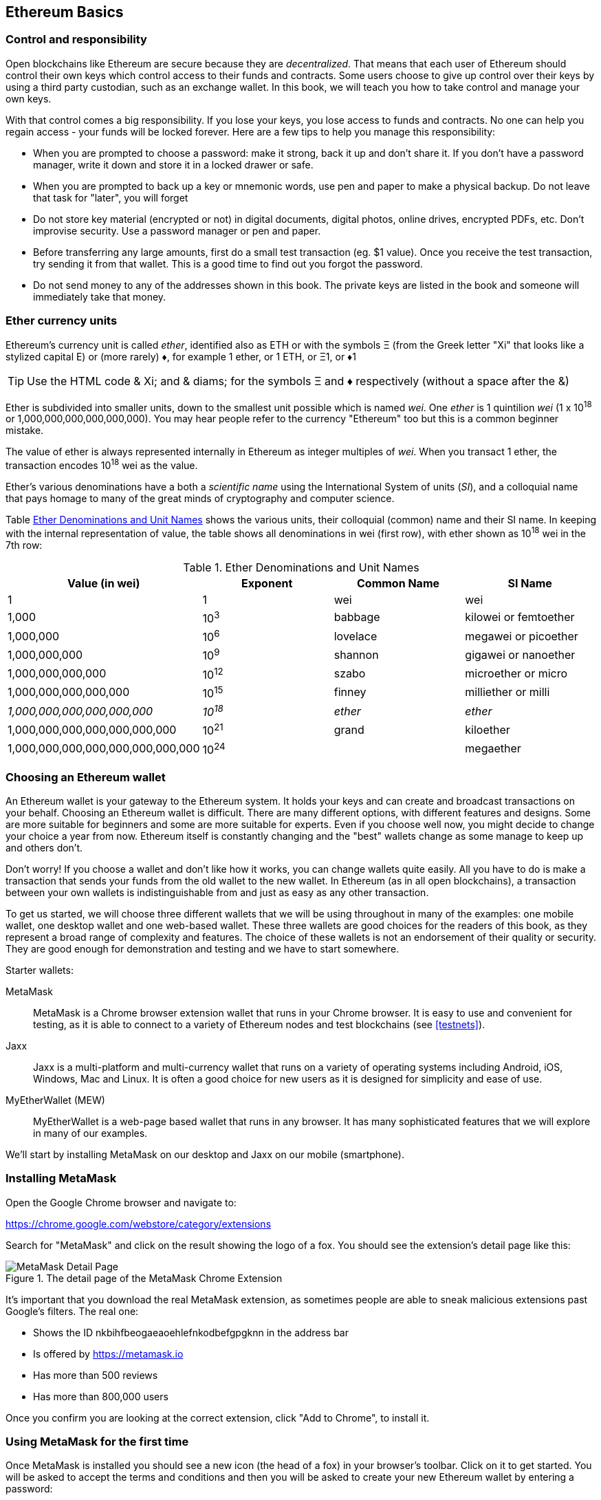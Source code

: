 == Ethereum Basics

=== Control and responsibility

Open blockchains like Ethereum are secure because they are _decentralized_. That means that each user of Ethereum should control their own keys which control access to their funds and contracts. Some users choose to give up control over their keys by using a third party custodian, such as an exchange wallet. In this book, we will teach you how to take control and manage your own keys.

With that control comes a big responsibility. If you lose your keys, you lose access to funds and contracts. No one can help you regain access - your funds will be locked forever. Here are a few tips to help you manage this responsibility:

* When you are prompted to choose a password: make it strong, back it up and don't share it. If you don't have a password manager, write it down and store it in a locked drawer or safe.

* When you are prompted to back up a key or mnemonic words, use pen and paper to make a physical backup. Do not leave that task for "later", you will forget

* Do not store key material (encrypted or not) in digital documents, digital photos, online drives, encrypted PDFs, etc. Don't improvise security. Use a password manager or pen and paper.

* Before transferring any large amounts, first do a small test transaction (eg. $1 value). Once you receive the test transaction, try sending it from that wallet. This is a good time to find out you forgot the password.

* Do not send money to any of the addresses shown in this book. The private keys are listed in the book and someone will immediately take that money.

[[ether_units]]
=== Ether currency units

Ethereum's currency unit is called _ether_, identified also as ETH or with the symbols &Xi; (from the Greek letter "Xi" that looks like a stylized capital E) or (more rarely) &diams;, for example 1 ether, or 1 ETH, or &Xi;1, or &diams;1

[TIP]
====
Use the HTML code & Xi; and & diams; for the symbols &Xi; and &diams; respectively (without a space after the &)
====

Ether is subdivided into smaller units, down to the smallest unit possible which is named _wei_. One _ether_ is 1 quintilion _wei_ (1 x 10^18^ or 1,000,000,000,000,000,000). You may hear people refer to the currency "Ethereum" too but this is a common beginner mistake.

The value of ether is always represented internally in Ethereum as integer multiples of _wei_. When you transact 1 ether, the transaction encodes 10^18^ wei as the value.

Ether's various denominations have a both a _scientific name_ using the International System of units (_SI_), and a colloquial name that pays homage to many of the great minds of cryptography and computer science.

Table <<ether_denominations>> shows the various units, their colloquial (common) name and their SI name. In keeping with the internal representation of value, the table shows all denominations in wei (first row), with ether shown as 10^18^ wei in the 7th row:

[[ether_denominations]]
.Ether Denominations and Unit Names
[options="header"]
|===
| Value (in wei) | Exponent | Common Name | SI Name
| 1 | 1 | wei | wei
| 1,000 | 10^3^ | babbage | kilowei or femtoether
| 1,000,000 | 10^6^ | lovelace | megawei or picoether
| 1,000,000,000 | 10^9^ | shannon | gigawei or nanoether
| 1,000,000,000,000 | 10^12^ | szabo | microether or micro
| 1,000,000,000,000,000 | 10^15^ | finney | milliether or milli
| _1,000,000,000,000,000,000_ | _10^18^_ | _ether_ | _ether_
| 1,000,000,000,000,000,000,000 | 10^21^ | grand | kiloether
| 1,000,000,000,000,000,000,000,000 | 10^24^ | | megaether
|===

=== Choosing an Ethereum wallet

An Ethereum wallet is your gateway to the Ethereum system. It holds your keys and can create and broadcast transactions on your behalf. Choosing an Ethereum wallet is difficult. There are many different options, with different features and designs. Some are more suitable for beginners and some are more suitable for experts. Even if you choose well now, you might decide to change your choice a year from now. Ethereum itself is constantly changing and the "best" wallets change as some manage to keep up and others don't.

Don't worry! If you choose a wallet and don't like how it works, you can change wallets quite easily. All you have to do is make a transaction that sends your funds from the old wallet to the new wallet. In Ethereum (as in all open blockchains), a transaction between your own wallets is indistinguishable from and just as easy as any other transaction.

To get us started, we will choose three different wallets that we will be using throughout in many of the examples: one mobile wallet, one desktop wallet and one web-based wallet. These three wallets are good choices for the readers of this book, as they represent a broad range of complexity and features. The choice of these wallets is not an endorsement of their quality or security. They are good enough for demonstration and testing and we have to start somewhere.

Starter wallets:

MetaMask:: MetaMask is a Chrome browser extension wallet that runs in your Chrome browser. It is easy to use and convenient for testing, as it is able to connect to a variety of Ethereum nodes and test blockchains (see <<testnets>>).

Jaxx:: Jaxx is a multi-platform and multi-currency wallet that runs on a variety of operating systems including Android, iOS, Windows, Mac and Linux. It is often a good choice for new users as it is designed for simplicity and ease of use.

MyEtherWallet (MEW):: MyEtherWallet is a web-page based wallet that runs in any browser. It has many sophisticated features that we will explore in many of our examples.

We'll start by installing MetaMask on our desktop and Jaxx on our mobile (smartphone).

=== Installing MetaMask

Open the Google Chrome browser and navigate to:

https://chrome.google.com/webstore/category/extensions

Search for "MetaMask" and click on the result showing the logo of a fox. You should see the extension's detail page like this:

[[metamask_download]]
.The detail page of the MetaMask Chrome Extension
image::images/metamask_download.png["MetaMask Detail Page"]

It's important that you download the real MetaMask extension, as sometimes people are able to sneak malicious extensions past Google's filters. The real one:

* Shows the ID +nkbihfbeogaeaoehlefnkodbefgpgknn+ in the address bar
* Is offered by https://metamask.io
* Has more than 500 reviews
* Has more than 800,000 users

Once you confirm you are looking at the correct extension, click "Add to Chrome", to install it.

=== Using MetaMask for the first time

Once MetaMask is installed you should see a new icon (the head of a fox) in your browser's toolbar. Click on it to get started. You will be asked to accept the terms and conditions and then you will be asked to create your new Ethereum wallet by entering a password:

[[metamask_password]]
.The password page of the MetaMask Chrome Extension
image::images/metamask_password.png["MetaMask Password Page"]

[TIP]
====
The password controls access to MetaMask so that it can't be used by anyone with access to your browser.
====

Once you've set a password, MetaMask will generate a wallet for you and show you a _mnemonic backup_, consisting of 12 English words. This backup can be used in any compatible wallet to recover access to your funds should something happen to MetaMask or your computer. You do not need the password for this recovery, the 12 words are sufficient.

[[metamask_mnemonic]]
.The mnemonic backup of your wallet, created by MetaMask
image::images/metamask_mnemonic.png["MetaMask Mnemonic Page"]

[TIP]
====
Backup your mnemonic (12 words) on paper, twice. Store the two paper backups in two distant secure locations, such as a fire resistant safe, a locked drawer or a safe deposit box. Treat the paper backups like cash of equivalent value as what you store in your Ethereum wallet. Anyone with access to these words gets your money.
====

Once you have confirmed that you have stored the mnemonic securely, MetaMask shows you your Ethereum account details:

[[metamask_account]]
.Your Ethereum account in MetaMask
image::images/metamask_account.png["MetaMask Account Page"]

Your account page shows the name of your account ("Account 1" by default), an Ethereum address (0x9E713... in the example) and a colorful icon to help you visually distinguish this account from other accounts. At the top of the account page you can see which Ethereum network you are currently working on ("Main Network" in the example).

Congratulations! You have set up your first Ethereum wallet!

=== Switching Networks

As you can see on the MetaMask account page, you can choose between multiple Ethereum networks. By default, MetaMask starts on the "Main Network". The other choices are public testnets, any Ethereum node of your choice, or nodes running private blockchains on your own computer (localhost):

Main Test Network:: The main, public, Ethereum blockchains. Real ETH, real value, real consequences.

Ropsten Test Network:: Ethereum public test blockchain and network, using Proof-of-Work consensus (mining). ETH on this network has no value.

Kovan Test Network:: Ethereum public test blockchain and network, using Proof-of-Authority consensus (federated signing). ETH on this network has no value.

Rinkeby Test Network:: Ethereum public test blockchain and network, using Proof-of-Authority consensus (federated signing). ETH on this network has no value.

Localhost 8545:: Connect to a node running on the same computer as the browser. The node can be part of any public blockchain (main or testnet), or a private testnet (see <<ganache>>).

Custom RPC:: Allows you to connect MetaMask to any node with a geth-compatible Remote Procedure Call (RPC) interface. The node can be part of any public or private blockchain.

For more information about the various Ethereum testnets and how to choose between them, see <<testnets>>.

[TIP]
====
Your MetaMask wallet uses the same private key and Ethereum address on all the networks it can connect to. Your Ethereum address balance on each Ethereum network will be different. Your keys may control ether and contracts on Ropsten, for example, but not on the Main Network.
====

=== Getting some test ether

Our first task is to get our wallet funded. We won't be doing that on the Main Network, because real ether costs money and handling it requires a bit more experience. For now, we will load our wallet with some testnet ether.

Switch MetaMask to the _Ropsten Test Network_. The click "Buy", and click "Ropsten Test Faucet". MetaMask will open a new web page:

[[metamask_ropsten_faucet]]
.MetaMask Ropsten Test Faucet
image::images/metamask_ropsten_faucet.png["MetaMask Ropsten Test Faucet"]

You may notice that the web page already contains your MetaMask wallet's Ethereum address. MetaMask integrates Ethereum enabled web pages (see <<dapps>>) with your MetaMask wallet. MetaMask can "see" Ethereum addresses in the web page, allowing you for example to send a payment to an online shop displaying an Ethereum address. Metamask can also populate the web page with your own wallet's address as a recipient address if the web page requests an address. In this page, the faucet application is asking MetaMask for a wallet address to sent test-ether.

Press the green "request 1 ether from faucet" button. You will see a transaction ID appear in the lower part of the page. The faucet app has created transaction - a payment to you. The transaction ID looks like this:

----
0x7c7ad5aaea6474adccf6f5c5d6abed11b70a350fbc6f9590109e099568090c57
----

In a few seconds the new transaction will be mined by the Ropsten miners and your MetaMask wallet will show a balance of 1 ETH. Click on the transaction ID and your browser will take you to a _block explorer_, which is a web site that allows you to visualize and explore blocks, addresses and transactions. MetaMask uses the +etherscan.io+ block explorer, one of the more popular Ethereum block explorers. The transaction containing our payment from the Ropsten Test Faucet is shown in <<ropsten_block_explorer>>

[[ropsten_block_explorer]]
.Etherscan Ropsten Block Explorer
image::images/ropsten_block_explorer.png["Etherscan Ropsten Block Explorer"]

The transaction has been recorded on the Ropsten blockchain and can be viewed at anytime by anyone, simply by searching for the transaction ID, or visiting the link:

https://ropsten.etherscan.io/tx/0x7c7ad5aaea6474adccf6f5c5d6abed11b70a350fbc6f9590109e099568090c57

Try visiting that link, or entering the transaction hash into the +ropsten.etherscan.io+ website, to see it for yourself.

=== Sending ether from MetaMask

Once we've received our first test ETH from the Ropsten Test Faucet, we will experiment with sending ether, by trying to send some back to the faucet. As you can see on the Ropsten Test Faucet page, there is an option to "donate" 1 ETH to the faucet. This option is available so that once you're done testing, you can return the remainder of your test ether, so that somemone else can use it next. Even though test ether has no value, some people hoard it, making it difficult for everyone else to use the test networks. Hoarding test ether is frowned upon!

Fortunately, we are not test ether hoarders and we want practice sending ether anyway.

Click on the orange "1 ether" button to tell MetaMask to create a transaction paying the faucet 1 ether. MetaMask will prepare a transaction and pop-up a window for you to confirm:


[[send_to_faucet]]
.Sending 1 ether to the faucet
image::images/send_to_faucet.png["Sending 1 ether to the faucet"]

Oops! You probably noticed you can't complete the transaction. MetaMask says "Insufficient balance for transaction". At first this will seem confusing: we have 1 ETH, we want to send 1 ETH, why is MetaMask saying we have insufficient funds?

The answer is because of the cost of _gas_. Every Ethereum transaction requires payment of a fee, which is collected by the miners to validate the transaction. The fees in Ethereum are charged in a virtual currency called _gas_. You pay the gas with ether, as part of the transaction.

[TIP]
====
Fees are required on the test networks too. Without fees, a test network would behave differently from the main network, making it an inadequate testing platform.
====

MetaMask calculates that this transaction will consume +3 GWEI+, which stands for 3 gigawei. Wei is the smallest subdivision of the ether currency, as we will discuss in <<ether_units>>.

All this to say: to make a 1 ETH transaction costs 1.000063 ETH. MetaMask confusingly rounds that _down_ to 1 ETH when showing the total, but the actual amount you need is 1.000063 ETH and you only have 1 ETH. Click "Reject" to cancel this transaction.

Let's get some more test ether! Click on the green "request 1 ether from the faucet" button again and wait a few seconds. Don't worry, the faucet should have plenty of ether and will give you more if you ask.

Once you have a balance of 2 ETH, you can again try sending some back. This time, when you click on the orange "1 ether" donation button, you have sufficient balance to complete the transaction. Click "Submit" when MetaMask pops-up the payment window. After all this, you should see a balance of 0.999947 ETH, accounting for the 1 ETH you sent to the faucet and the 0.000063 in gas costs.

==== Exploring the transaction history of an address

By now you have become an expert in using MetaMask to send and receive test ether. Your wallet has received at least two payments and sent at least one. Let's see all these transactions, using the +ropsten.etherscan.io+ block explorer. You can either copy your wallet address and paste it into the block explorer's search box, or you can have MetaMask open the page for you. Next to your account icon in MetaMask, you will see a button showing three dots. Click on it to show a menu of account-related options:

[[metamask_account_context_menu]]
.MetaMask Account Context Menu
image::images/metamask_account_context_menu.png["MetaMask Account Context Menu"]

Select "View Account on Etherscan", to open a web page in the block explorer, showing your account's transaction history:

[[block_explorer_account_history]]
.Address Transaction History on Etherscan
image::images/block_explorer_account_history.png["Address Transaction History on Etherscan"]

Here you can see all the transaction history of your Ethereum address. It shows all transactions recorded on the Ropsten blockchain, where your address is the sender or recipient in the transaction. Click on a few of these transactions to look at the details.

You can explore the transaction history of any address. See if you can explore the transaction history of the Ropsten Test Faucet address (Hint, it is the "sender" address listed in the oldest payment to your address). You can see all the test ether sent from the faucet to you and to other addresses. Every transaction you see can lead you to more addresses and more transactions. Before long you will be lost in the maze of interconnected data. Public blockchains contain an enormous wealth of information, all of which can be explored programmaticaly, as we will see in subsequent examples.


=== Types of accounts: EOA and contracts

==== Sending Ether from an EOA to an EOA

=== Ethereum Transaction Basics:

Compare to bitcoin: single input, single output.

Source /Destination
.......... EOA .........  contract

EOA ........ X ..........   Y

Contract..... Z   ...........  Q

Four types?

One type, four combinations

Source, dest, signature, amount, gas limit, gas price, nonce, data

Tx is simpler than bitcoin, complexity is at a higher level (EVM)

==== Gas: quick intro


==== A simple contract

==== Registering (?) the contracts

==== Using the contracts
